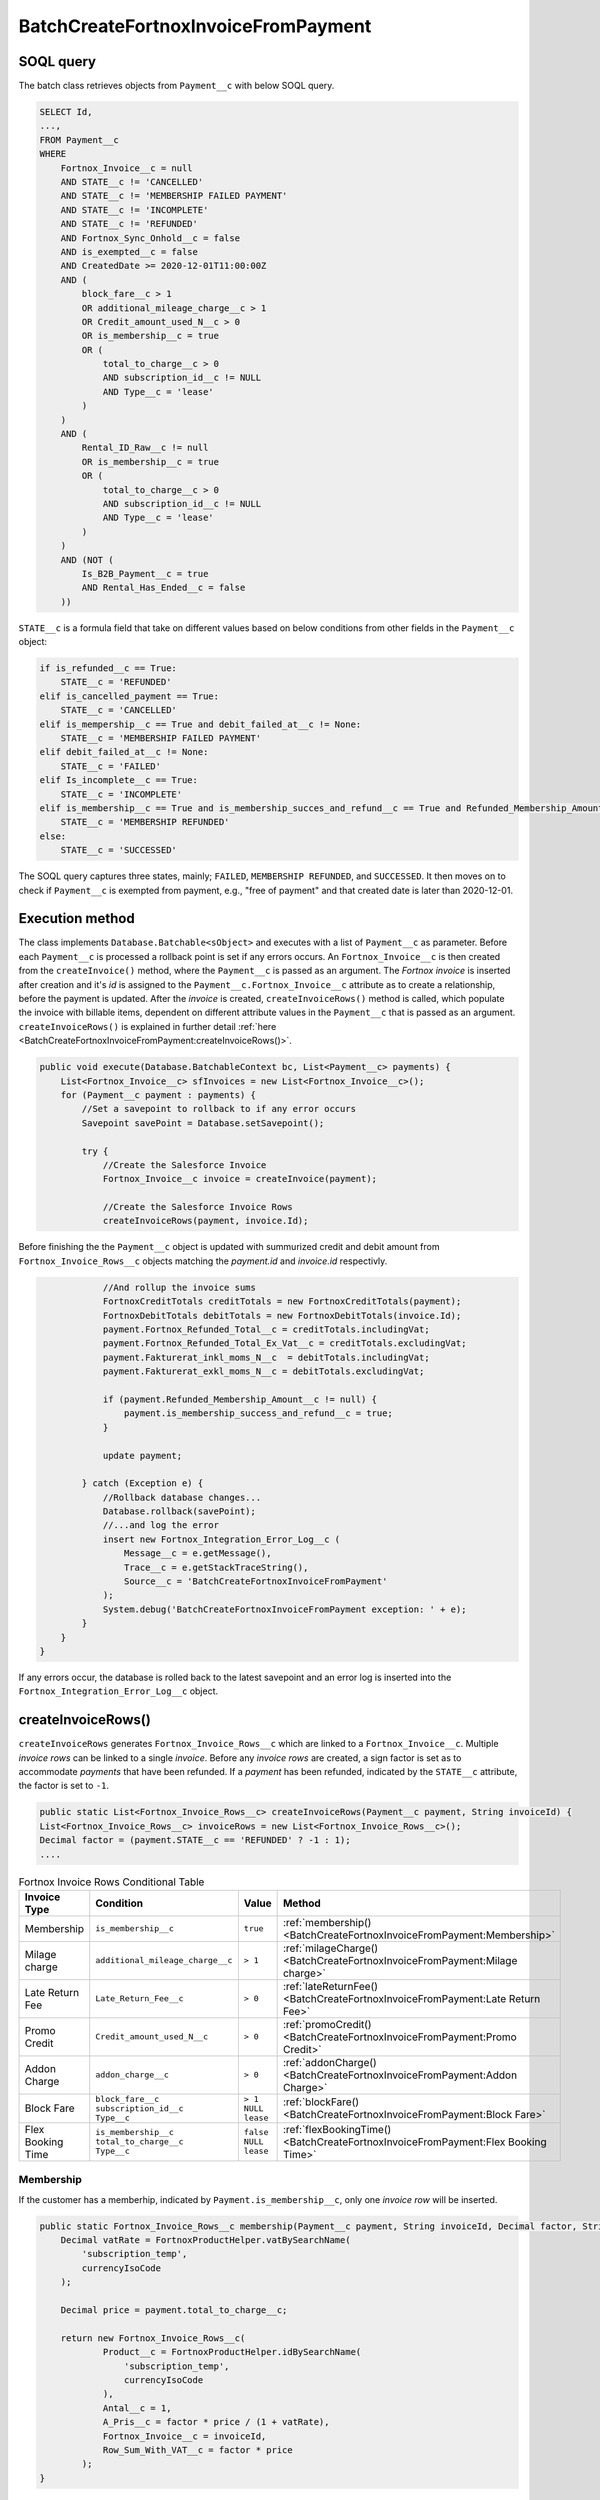 BatchCreateFortnoxInvoiceFromPayment
=====================================

SOQL query
-----------

The batch class retrieves objects from ``Payment__c`` with below SOQL query.

.. code-block::

    SELECT Id, 
    ...,
    FROM Payment__c 
    WHERE 
        Fortnox_Invoice__c = null
        AND STATE__c != 'CANCELLED'
        AND STATE__c != 'MEMBERSHIP FAILED PAYMENT'
        AND STATE__c != 'INCOMPLETE'
        AND STATE__c != 'REFUNDED'
        AND Fortnox_Sync_Onhold__c = false
        AND is_exempted__c = false
        AND CreatedDate >= 2020-12-01T11:00:00Z
        AND (
            block_fare__c > 1 
            OR additional_mileage_charge__c > 1 
            OR Credit_amount_used_N__c > 0 
            OR is_membership__c = true 
            OR (
                total_to_charge__c > 0 
                AND subscription_id__c != NULL 
                AND Type__c = 'lease'
            )
        )
        AND (
            Rental_ID_Raw__c != null 
            OR is_membership__c = true 
            OR (
                total_to_charge__c > 0 
                AND subscription_id__c != NULL 
                AND Type__c = 'lease' 
            )
        )
        AND (NOT (
            Is_B2B_Payment__c = true 
            AND Rental_Has_Ended__c = false
        ))

``STATE__c`` is a formula field that take on different values based on below conditions from
other fields in the ``Payment__c`` object:

.. code-block:: python

    if is_refunded__c == True:
        STATE__c = 'REFUNDED'
    elif is_cancelled_payment == True:
        STATE__c = 'CANCELLED'
    elif is_mempership__c == True and debit_failed_at__c != None:
        STATE__c = 'MEMBERSHIP FAILED PAYMENT'
    elif debit_failed_at__c != None:
        STATE__c = 'FAILED'
    elif Is_incomplete__c == True:
        STATE__c = 'INCOMPLETE'
    elif is_membership__c == True and is_membership_succes_and_refund__c == True and Refunded_Membership_Amount__c != None:
        STATE__c = 'MEMBERSHIP REFUNDED'
    else:
        STATE__c = 'SUCCESSED'


The SOQL query captures three states, mainly; ``FAILED``, ``MEMBERSHIP REFUNDED``, and ``SUCCESSED``. 
It then moves on to check if ``Payment__c`` is exempted from payment, e.g., "free of payment" and that
created date is later than 2020-12-01. 

Execution method
-----------------

The class implements ``Database.Batchable<sObject>`` and executes with a list of ``Payment__c`` as parameter.
Before each ``Payment__c`` is processed a rollback point is set if any errors occurs. An ``Fortnox_Invoice__c`` is then created
from the ``createInvoice()`` method, where the ``Payment__c`` is passed 
as an argument. The `Fortnox invoice` is inserted after creation and it's `id` is assigned to the 
``Payment__c.Fortnox_Invoice__c``  attribute as to create a relationship, before the payment is updated. After the `invoice` is created, 
``createInvoiceRows()`` method is called, which populate the invoice with billable 
items, dependent on different attribute values in the ``Payment__c`` that is passed as an argument. 
``createInvoiceRows()`` is explained in further detail :ref:`here <BatchCreateFortnoxInvoiceFromPayment:createInvoiceRows()>`.

.. code-block:: javascript
    
    public void execute(Database.BatchableContext bc, List<Payment__c> payments) {
        List<Fortnox_Invoice__c> sfInvoices = new List<Fortnox_Invoice__c>();
        for (Payment__c payment : payments) {
            //Set a savepoint to rollback to if any error occurs
            Savepoint savePoint = Database.setSavepoint();
            
            try {
                //Create the Salesforce Invoice
                Fortnox_Invoice__c invoice = createInvoice(payment);

                //Create the Salesforce Invoice Rows
                createInvoiceRows(payment, invoice.Id);
    

Before finishing the the ``Payment__c`` object is updated with summurized credit and debit amount from
``Fortnox_Invoice_Rows__c`` objects matching the `payment.id` and `invoice.id` respectivly.

.. code-block:: javascript

                //And rollup the invoice sums
                FortnoxCreditTotals creditTotals = new FortnoxCreditTotals(payment);
                FortnoxDebitTotals debitTotals = new FortnoxDebitTotals(invoice.Id);
                payment.Fortnox_Refunded_Total__c = creditTotals.includingVat;
                payment.Fortnox_Refunded_Total_Ex_Vat__c = creditTotals.excludingVat;
                payment.Fakturerat_inkl_moms_N__c  = debitTotals.includingVat;
                payment.Fakturerat_exkl_moms_N__c = debitTotals.excludingVat;

                if (payment.Refunded_Membership_Amount__c != null) {
                    payment.is_membership_success_and_refund__c = true;
                }

                update payment;
                
            } catch (Exception e) {
                //Rollback database changes...
                Database.rollback(savePoint);
                //...and log the error
                insert new Fortnox_Integration_Error_Log__c (
                    Message__c = e.getMessage(),
                    Trace__c = e.getStackTraceString(),
                    Source__c = 'BatchCreateFortnoxInvoiceFromPayment'
                );
                System.debug('BatchCreateFortnoxInvoiceFromPayment exception: ' + e);
            }
        }
    }

If any errors occur, the database is rolled back to the latest savepoint and an error log is inserted into 
the ``Fortnox_Integration_Error_Log__c`` object.

createInvoiceRows()
--------------------

``createInvoiceRows`` generates ``Fortnox_Invoice_Rows__c`` which are linked to a ``Fortnox_Invoice__c``. Multiple
`invoice rows` can be linked to a single `invoice`. Before any `invoice rows` are created, a sign factor is set
as to accommodate `payments` that have been refunded. If a `payment` has been refunded, indicated by the ``STATE__c``
attribute, the factor is set to ``-1``. 

.. code-block:: javascript

        public static List<Fortnox_Invoice_Rows__c> createInvoiceRows(Payment__c payment, String invoiceId) {
        List<Fortnox_Invoice_Rows__c> invoiceRows = new List<Fortnox_Invoice_Rows__c>();
        Decimal factor = (payment.STATE__c == 'REFUNDED' ? -1 : 1);
        ....

.. list-table:: Fortnox Invoice Rows Conditional Table


 * - **Invoice Type**
   - **Condition**
   - **Value**
   - **Method**
 * - Membership
   - ``is_membership__c``
   - ``true``
   - :ref:`membership()<BatchCreateFortnoxInvoiceFromPayment:Membership>`
 * - Milage charge
   - ``additional_mileage_charge__c``
   - ``> 1``
   - :ref:`milageCharge()<BatchCreateFortnoxInvoiceFromPayment:Milage charge>`
 * - Late Return Fee
   - ``Late_Return_Fee__c``
   - ``> 0``
   - :ref:`lateReturnFee()<BatchCreateFortnoxInvoiceFromPayment:Late Return Fee>`
 * - Promo Credit
   - ``Credit_amount_used_N__c``
   - ``> 0``
   - :ref:`promoCredit()<BatchCreateFortnoxInvoiceFromPayment:Promo Credit>`
 * - Addon Charge
   - ``addon_charge__c``
   - ``> 0``
   - :ref:`addonCharge()<BatchCreateFortnoxInvoiceFromPayment:Addon Charge>`
 * - Block Fare
   - | ``block_fare__c``
     | ``subscription_id__c``
     | ``Type__c``
   - | ``> 1``
     | ``NULL``
     | ``lease``
   - :ref:`blockFare()<BatchCreateFortnoxInvoiceFromPayment:Block Fare>`
 * - Flex Booking Time
   - | ``is_membership__c``
     | ``total_to_charge__c``
     | ``Type__c``
   - | ``false``
     | ``NULL``
     | ``lease``
   - :ref:`flexBookingTime()<BatchCreateFortnoxInvoiceFromPayment:Flex Booking Time>`



Membership
^^^^^^^^^^^
If the customer has a memberhip, indicated by ``Payment.is_membership__c``, only one `invoice row` will be inserted.

.. code-block:: javascript

    public static Fortnox_Invoice_Rows__c membership(Payment__c payment, String invoiceId, Decimal factor, String currencyIsoCode) {
        Decimal vatRate = FortnoxProductHelper.vatBySearchName(
            'subscription_temp',
            currencyIsoCode
        );

        Decimal price = payment.total_to_charge__c;

        return new Fortnox_Invoice_Rows__c(
                Product__c = FortnoxProductHelper.idBySearchName(
                    'subscription_temp',
                    currencyIsoCode
                ),
                Antal__c = 1,
                A_Pris__c = factor * price / (1 + vatRate),
                Fortnox_Invoice__c = invoiceId,
                Row_Sum_With_VAT__c = factor * price
            );
    }

Block fare
^^^^^^^^^^^

.. code-block:: javascript

    public static Fortnox_Invoice_Rows__c blockFare(Decimal blockFare, String invoiceId, Decimal factor, String currencyIsoCode) {
        return new Fortnox_Invoice_Rows__c(
                Product__c = FortnoxProductHelper.idBySearchName('booking', currencyIsoCode),
                Antal__c = 1,
                A_Pris__c = blockFare * factor,
                Fortnox_Invoice__c = invoiceId,
                Row_Sum_With_VAT__c = blockFare * factor * (1 + FortnoxProductHelper.vatBySearchName('booking', currencyIsoCode))
            );
    }

Milage charge
^^^^^^^^^^^^^^

.. code-block:: javascript

    public static Fortnox_Invoice_Rows__c milageCharge(Decimal mileageCharge, String invoiceId, Decimal factor, String currencyIsoCode) {
        return new Fortnox_Invoice_Rows__c(
                Product__c = FortnoxProductHelper.idBySearchName('usage', currencyIsoCode),
                Antal__c = 1,
                A_Pris__c = mileageCharge * factor,
                Fortnox_Invoice__c = invoiceId,
                Row_Sum_With_VAT__c = mileageCharge * factor * (1 + FortnoxProductHelper.vatBySearchName('usage', currencyIsoCode))
            );
    }

Late return fee
^^^^^^^^^^^^^^^^

.. code-block:: javascript

    public static Fortnox_Invoice_Rows__c lateReturnFee(Decimal lateReturnFee, String invoiceId, Decimal factor, String currencyIsoCode) {
        return new Fortnox_Invoice_Rows__c(
                Product__c = FortnoxProductHelper.idBySearchName('booking', currencyIsoCode),
                Antal__c = 1,
                A_Pris__c = lateReturnFee * factor,
                Fortnox_Invoice__c = invoiceId,
                Row_Sum_With_VAT__c = lateReturnFee * factor * (1 + FortnoxProductHelper.vatBySearchName('booking', currencyIsoCode))
            );
    }

Promo credit
^^^^^^^^^^^^^

.. code-block:: javascript

    public static Fortnox_Invoice_Rows__c promoCredit(Decimal creditAmountUsed, String invoiceId, Decimal factor, String currencyIsoCode) {
        return new Fortnox_Invoice_Rows__c(
                Product__c = FortnoxProductHelper.idBySearchName('promo_credits', currencyIsoCode),
                Antal__c = 1,
                A_Pris__c = -creditAmountUsed * factor / 1.25, //VAT excluded
                Fortnox_Invoice__c = invoiceId,
                Row_Sum_With_VAT__c = -creditAmountUsed * factor
            );
    }

Addon charge
^^^^^^^^^^^^^

.. code-block:: javascript

    public static Fortnox_Invoice_Rows__c addonCharge(Decimal addonCharge, String invoiceId, Decimal factor, String currencyIsoCode) {
        return new Fortnox_Invoice_Rows__c(
                Product__c = FortnoxProductHelper.idBySearchName('insurance', currencyIsoCode),
                Antal__c = 1,
                A_Pris__c = addonCharge * factor,
                Fortnox_Invoice__c = invoiceId,
                Row_Sum_With_VAT__c = addonCharge * factor
            );
    }

Flex Booking Time
^^^^^^^^^^^^^^^^^^^^

.. code-block:: javascript

    public static Fortnox_Invoice_Rows__c flexBookingTime(Decimal flexBookingTime, String invoiceId, Decimal factor, String currencyIsoCode) {
        return new Fortnox_Invoice_Rows__c(
                Product__c = FortnoxProductHelper.idBySearchName('flextime', currencyIsoCode),
                Antal__c = 1,
                A_Pris__c = flexBookingTime / (1 + FortnoxProductHelper.vatBySearchName('flextime', currencyIsoCode)) ,
                Fortnox_Invoice__c = invoiceId,
                Row_Sum_With_VAT__c = flexBookingTime 
            );
    }